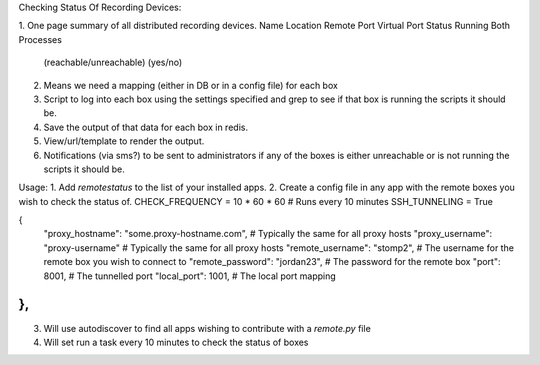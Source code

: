 Checking Status Of Recording Devices:

1. One page summary of all distributed recording devices.
Name    Location    Remote Port     Virtual Port    Status          Running Both Processes
                                            (reachable/unreachable)        (yes/no)

2. Means we need a mapping (either in DB or in a config file) for each box

3. Script to log into each box using the settings specified and grep to see if that box
   is running the scripts it should be.

4. Save the output of that data for each box in redis.

5. View/url/template to render the output.

6. Notifications (via sms?) to be sent to administrators if any of the boxes is either unreachable
   or is not running the scripts it should be.





Usage:
1. Add `remotestatus` to the list of your installed apps.
2. Create a config file in any app with the remote boxes you wish to check the status of.
CHECK_FREQUENCY = 10 * 60 * 60 # Runs every 10 minutes
SSH_TUNNELING = True

{
    "proxy_hostname": "some.proxy-hostname.com",        # Typically the same for all proxy hosts
    "proxy_username": "proxy-username"                  # Typically the same for all proxy hosts
    "remote_username": "stomp2",                        # The username for the remote box you wish to connect to
    "remote_password": "jordan23",                      # The password for the remote box
    "port": 8001,                                       # The tunnelled port
    "local_port": 1001,                                 # The local port mapping
},
....
3. Will use autodiscover to find all apps wishing to contribute with a `remote.py` file
4. Will set run a task every 10 minutes to check the status of boxes
